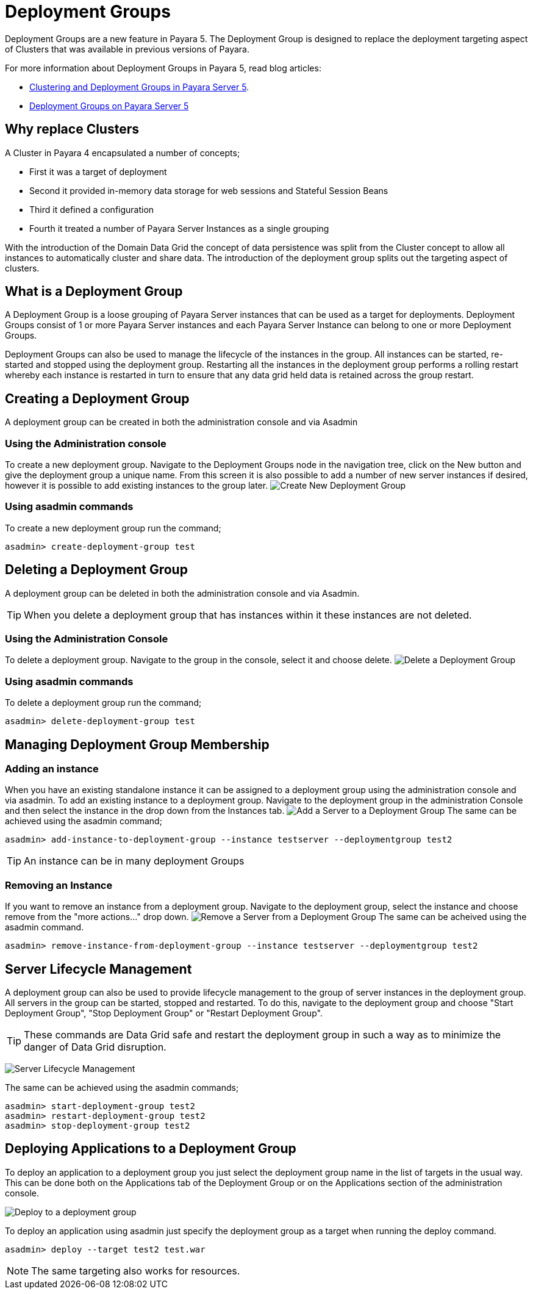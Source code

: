 = Deployment Groups

Deployment Groups are a new feature in Payara 5. The Deployment Group is designed to replace the deployment targeting aspect of Clusters
that was available in previous versions of Payara.

For more information about Deployment Groups in Payara 5, read blog articles:

* https://blog.payara.fish/clustering-and-deployment-groups-in-payara-server-5[Clustering and Deployment Groups in Payara Server 5].

* https://blog.payara.fish/deployment-groups-in-payara-server-5[Deployment Groups on Payara Server 5]

== Why replace Clusters
A Cluster in Payara 4 encapsulated a number of concepts;

* First it was a target of deployment
* Second it provided in-memory data storage for web sessions and Stateful Session Beans
* Third it defined a configuration
* Fourth it treated a number of Payara Server Instances as a single grouping

With the introduction of the Domain Data Grid the concept of data persistence
was split from the Cluster concept to allow all instances to automatically cluster
and share data. The introduction of the deployment group splits out the targeting aspect
 of clusters.

== What is a Deployment Group
A Deployment Group is a loose grouping of Payara Server instances that can be used as a target for deployments.
Deployment Groups consist of 1 or more Payara Server instances and each Payara Server Instance can belong to one or more Deployment Groups.

Deployment Groups can also be used to manage the lifecycle of the instances in the group.
All instances can be started, re-started and stopped using the deployment group.
Restarting all the instances in the deployment group performs a rolling restart
whereby each instance is restarted in turn to ensure that any data grid held data
is retained across the group restart.

== Creating a Deployment Group
A deployment group can be created in both the administration console and via Asadmin

=== Using the Administration console
To create a new deployment group. Navigate to the Deployment Groups node in the navigation
tree, click on the New button and give the deployment group a unique name. From
this screen it is also possible to add a number of new server instances if desired,
however it is possible to add existing instances to the group later.
image:/images/deployment-groups/deployment-group-new.png[Create New Deployment Group]

=== Using asadmin commands
To create a new deployment group run the command;
[source, shell]
----
asadmin> create-deployment-group test
----

== Deleting a Deployment Group
A deployment group can be deleted in both the administration console and via Asadmin.

TIP: When you delete a deployment group that has instances within it these
instances are not deleted.

=== Using the Administration Console
To delete a deployment group. Navigate to the group in the console, select it and choose delete.
image:/images/deployment-groups/delete-deployment-group.png[Delete a Deployment Group]


=== Using asadmin commands
To delete a deployment group run the command;
[source, shell]
----
asadmin> delete-deployment-group test
----

== Managing Deployment Group Membership
=== Adding an instance
When you have an existing standalone instance it can be assigned to a deployment group
using the administration console and via asadmin. To add an existing instance to
a deployment group. Navigate to the deployment group in the administration Console and
then select the instance in the drop down from the Instances tab.
image:/images/deployment-groups/add-server-to-dg.png[Add a Server to a Deployment Group]
The same can be achieved using the asadmin command;
[source, shell]
----
asadmin> add-instance-to-deployment-group --instance testserver --deploymentgroup test2
----
TIP: An instance can be in many deployment Groups

=== Removing an Instance
If you want to remove an instance from a deployment group. Navigate to the deployment group,
select the instance and choose remove from the "more actions..." drop down.
image:/images/deployment-groups/remove-server-from-dg.png[Remove a Server from a Deployment Group]
The same can be acheived using the asadmin command.
[source, shell]
----
asadmin> remove-instance-from-deployment-group --instance testserver --deploymentgroup test2
----

== Server Lifecycle Management
A deployment group can also be used to provide lifecycle management to the group
of server instances in the deployment group. All servers in the group can be started,
stopped and restarted. To do this, navigate to the deployment group and choose "Start Deployment Group",
"Stop Deployment Group" or "Restart Deployment Group".

TIP: These commands are Data Grid safe and restart the deployment group in
such a way as to minimize the danger of Data Grid disruption.

image:/images/deployment-groups/lifecycle-dg.png[Server Lifecycle Management]

The same can be achieved using the asadmin commands;
[source, shell]
----
asadmin> start-deployment-group test2
asadmin> restart-deployment-group test2
asadmin> stop-deployment-group test2
----

== Deploying Applications to a Deployment Group
To deploy an application to a deployment group you just select the deployment group
name in the list of targets in the usual way. This can be done both on the Applications
 tab of the Deployment Group or on the Applications section of the administration console.

image:/images/deployment-groups/deploy-to-dg.png[Deploy to a deployment group]

To deploy an application using asadmin just specify the deployment group as a target when
running the deploy command.
[source, shell]
----
asadmin> deploy --target test2 test.war
----

NOTE: The same targeting also works for resources.
